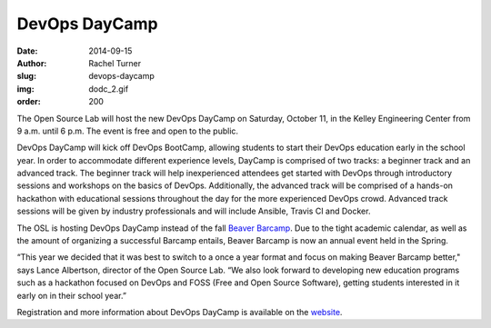DevOps DayCamp
==============
:date: 2014-09-15
:author: Rachel Turner
:slug: devops-daycamp
:img: dodc_2.gif
:order: 200

The Open Source Lab will host the new DevOps DayCamp on Saturday, October 11, in
the Kelley Engineering Center from 9 a.m. until 6 p.m. The event is free and
open to the public.

DevOps DayCamp will kick off DevOps BootCamp, allowing students to start their
DevOps education early in the school year. In order to accommodate different
experience levels, DayCamp is comprised of two tracks: a beginner track and an
advanced track. The beginner track will help inexperienced attendees get started
with DevOps through introductory sessions and workshops on the basics of DevOps.
Additionally, the advanced track will be comprised of a hands-on hackathon with
educational sessions throughout the day for the more experienced DevOps crowd.
Advanced track sessions will be given by industry professionals and will include
Ansible, Travis CI and Docker.

The OSL is hosting DevOps DayCamp instead of the fall `Beaver Barcamp`_. Due to
the tight academic calendar, as well as the amount of organizing a successful
Barcamp entails, Beaver Barcamp is now an annual event held in the Spring.

“This year we decided that it was best to switch to a once a year format and
focus on making Beaver Barcamp better," says Lance Albertson, director of the
Open Source Lab. “We also look forward to developing new education programs such
as a hackathon focused on DevOps and FOSS (Free and Open Source Software),
getting students interested in it early on in their school year.”

Registration and more information about DevOps DayCamp is available on the
`website`_.

.. _Beaver Barcamp: http://beaverbarcamp.org/
.. _website: http://devopsbootcamp.osuosl.org/daycamp/
